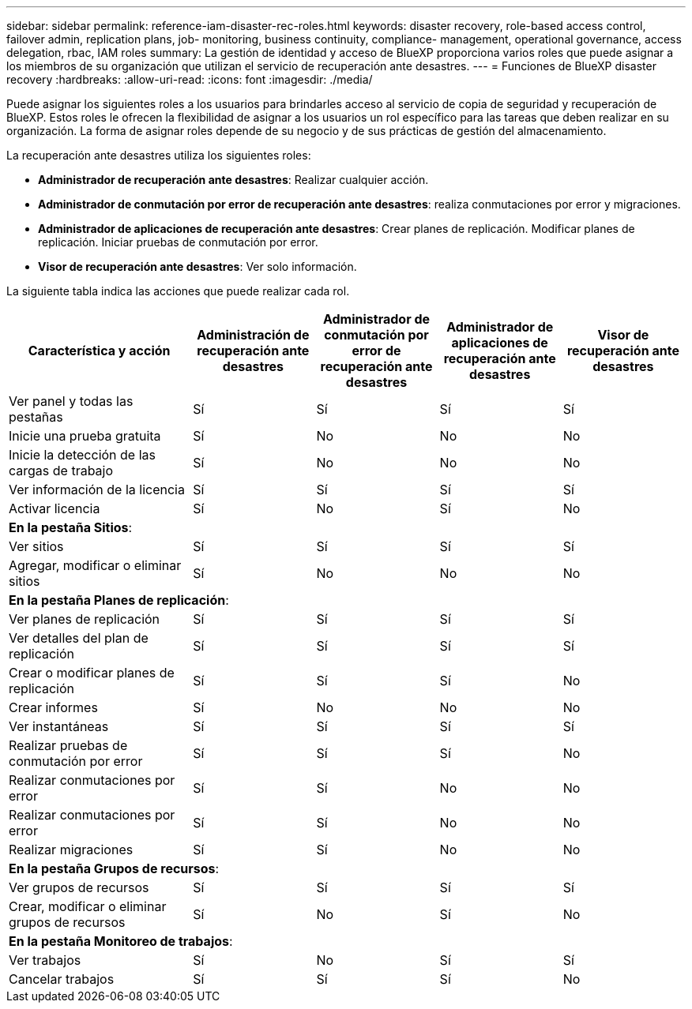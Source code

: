 ---
sidebar: sidebar 
permalink: reference-iam-disaster-rec-roles.html 
keywords: disaster recovery, role-based access control, failover admin, replication plans, job- monitoring, business continuity, compliance- management, operational governance, access delegation, rbac, IAM roles 
summary: La gestión de identidad y acceso de BlueXP proporciona varios roles que puede asignar a los miembros de su organización que utilizan el servicio de recuperación ante desastres. 
---
= Funciones de BlueXP disaster recovery
:hardbreaks:
:allow-uri-read: 
:icons: font
:imagesdir: ./media/


[role="lead"]
Puede asignar los siguientes roles a los usuarios para brindarles acceso al servicio de copia de seguridad y recuperación de BlueXP. Estos roles le ofrecen la flexibilidad de asignar a los usuarios un rol específico para las tareas que deben realizar en su organización. La forma de asignar roles depende de su negocio y de sus prácticas de gestión del almacenamiento.

La recuperación ante desastres utiliza los siguientes roles:

* *Administrador de recuperación ante desastres*: Realizar cualquier acción.
* *Administrador de conmutación por error de recuperación ante desastres*: realiza conmutaciones por error y migraciones.
* *Administrador de aplicaciones de recuperación ante desastres*: Crear planes de replicación. Modificar planes de replicación. Iniciar pruebas de conmutación por error.
* *Visor de recuperación ante desastres*: Ver solo información.


La siguiente tabla indica las acciones que puede realizar cada rol.

[cols="30,20a,20a,20a,20a"]
|===
| Característica y acción | Administración de recuperación ante desastres | Administrador de conmutación por error de recuperación ante desastres | Administrador de aplicaciones de recuperación ante desastres | Visor de recuperación ante desastres 


| Ver panel y todas las pestañas  a| 
Sí
 a| 
Sí
 a| 
Sí
 a| 
Sí



| Inicie una prueba gratuita  a| 
Sí
 a| 
No
 a| 
No
 a| 
No



| Inicie la detección de las cargas de trabajo  a| 
Sí
 a| 
No
 a| 
No
 a| 
No



| Ver información de la licencia  a| 
Sí
 a| 
Sí
 a| 
Sí
 a| 
Sí



| Activar licencia  a| 
Sí
 a| 
No
 a| 
Sí
 a| 
No



5+| *En la pestaña Sitios*: 


| Ver sitios  a| 
Sí
 a| 
Sí
 a| 
Sí
 a| 
Sí



| Agregar, modificar o eliminar sitios  a| 
Sí
 a| 
No
 a| 
No
 a| 
No



5+| *En la pestaña Planes de replicación*: 


| Ver planes de replicación  a| 
Sí
 a| 
Sí
 a| 
Sí
 a| 
Sí



| Ver detalles del plan de replicación  a| 
Sí
 a| 
Sí
 a| 
Sí
 a| 
Sí



| Crear o modificar planes de replicación  a| 
Sí
 a| 
Sí
 a| 
Sí
 a| 
No



| Crear informes  a| 
Sí
 a| 
No
 a| 
No
 a| 
No



| Ver instantáneas  a| 
Sí
 a| 
Sí
 a| 
Sí
 a| 
Sí



| Realizar pruebas de conmutación por error  a| 
Sí
 a| 
Sí
 a| 
Sí
 a| 
No



| Realizar conmutaciones por error  a| 
Sí
 a| 
Sí
 a| 
No
 a| 
No



| Realizar conmutaciones por error  a| 
Sí
 a| 
Sí
 a| 
No
 a| 
No



| Realizar migraciones  a| 
Sí
 a| 
Sí
 a| 
No
 a| 
No



5+| *En la pestaña Grupos de recursos*: 


| Ver grupos de recursos  a| 
Sí
 a| 
Sí
 a| 
Sí
 a| 
Sí



| Crear, modificar o eliminar grupos de recursos  a| 
Sí
 a| 
No
 a| 
Sí
 a| 
No



5+| *En la pestaña Monitoreo de trabajos*: 


| Ver trabajos  a| 
Sí
 a| 
No
 a| 
Sí
 a| 
Sí



| Cancelar trabajos  a| 
Sí
 a| 
Sí
 a| 
Sí
 a| 
No

|===